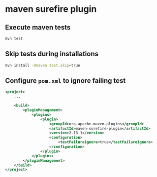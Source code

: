 * maven surefire plugin

** Execute maven tests

#+begin_src sh
mvn test
#+end_src

** Skip tests during installations

#+begin_src sh
mvn install -Dmaven.test.skip=true
#+end_src

** Configure =pom.xml= to ignore failing test

#+begin_src xml
<project>
    ...

    <build>
        <pluginManagement>
            <plugins>
                <plugin>
                    <groupId>org.apache.maven.plugins</groupId>
                    <artifactId>maven-surefire-plugin</artifactId>
                    <version>2.18.1</version>
                    <configuration>
                        <testFailureIgnore>true</testFailureIgnore>
                    </configuration>
                </plugin>
            </plugins>
        </pluginManagement>
    </build>
</project>
#+end_src
